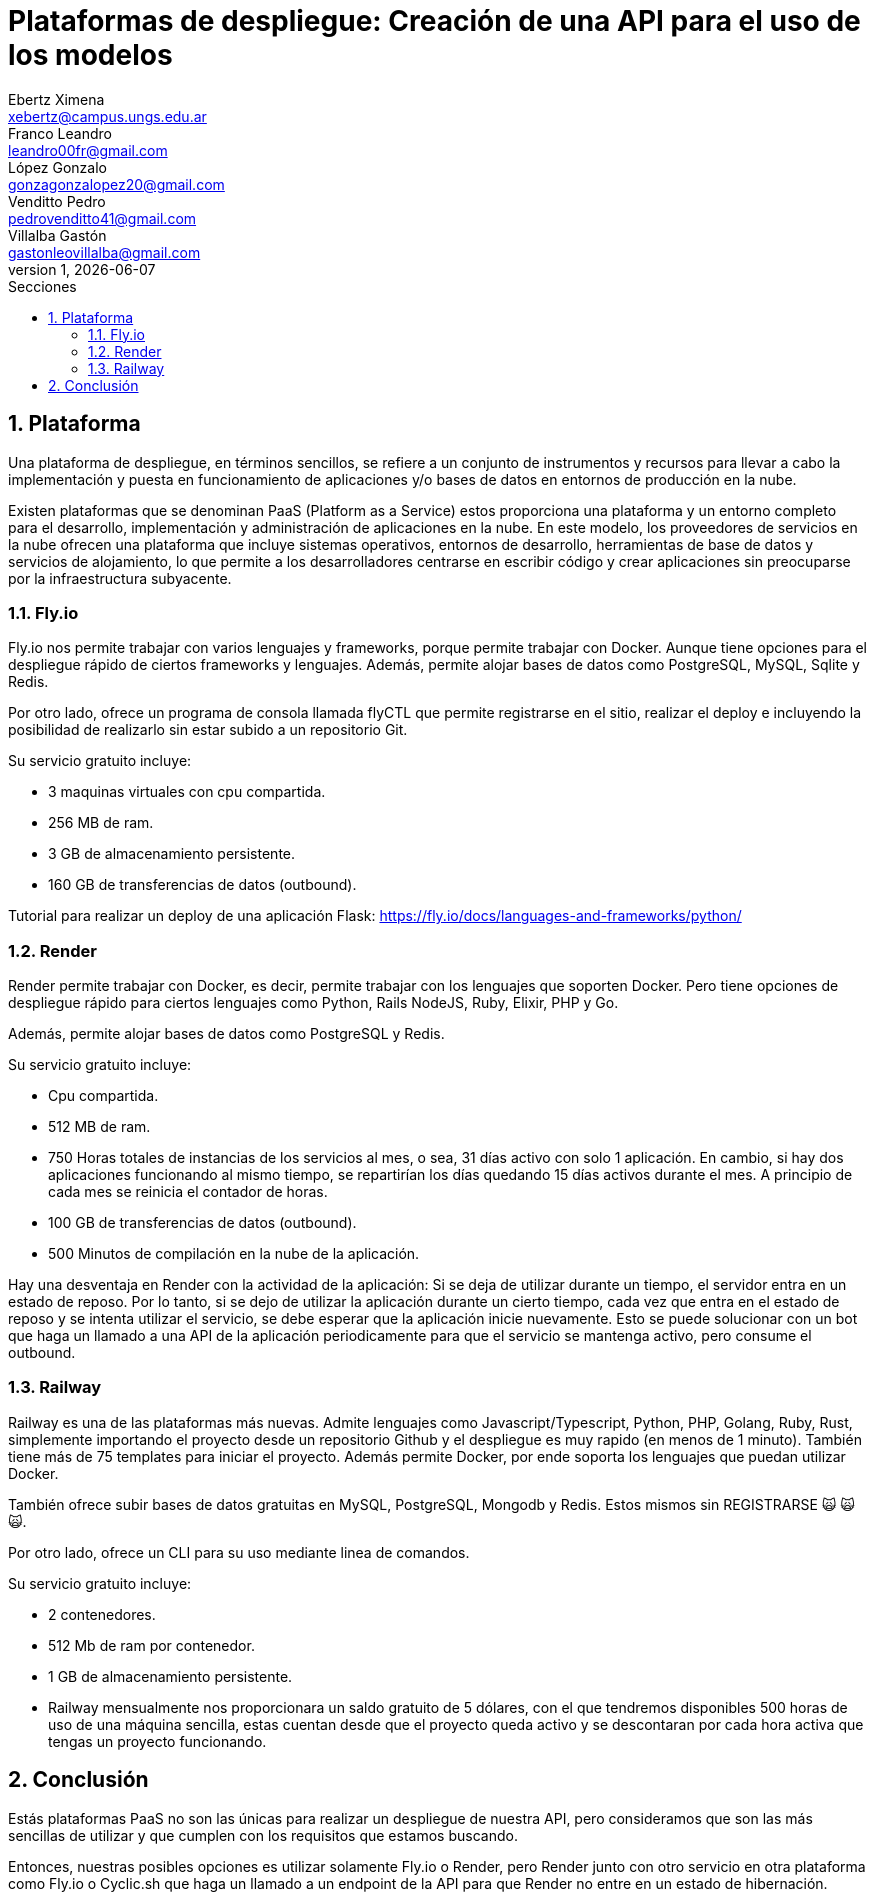 = Plataformas de despliegue: Creación de una API para el uso de los modelos
Ebertz Ximena <xebertz@campus.ungs.edu.ar>; Franco Leandro <leandro00fr@gmail.com>; López Gonzalo <gonzagonzalopez20@gmail.com>; Venditto Pedro <pedrovenditto41@gmail.com>; Villalba Gastón <gastonleovillalba@gmail.com>;
v1, {docdate}
:toc:
:title-page:
:toc-title: Secciones
:numbered:
:source-highlighter: highlight.js
:tabsize: 4
:nofooter:
:pdf-page-margin: [2.8cm, 2.8cm, 2.8cm, 2.8cm]

== Plataforma

Una plataforma de despliegue, en términos sencillos, se refiere a un conjunto de instrumentos y recursos para llevar a cabo la implementación y puesta en funcionamiento de aplicaciones y/o bases de datos en entornos de producción en la nube. 

Existen plataformas que se denominan PaaS (Platform as a Service) estos proporciona una plataforma y un entorno completo para el desarrollo, implementación y administración de aplicaciones en la nube. En este modelo, los proveedores de servicios en la nube ofrecen una plataforma que incluye sistemas operativos, entornos de desarrollo, herramientas de base de datos y servicios de alojamiento, lo que permite a los desarrolladores centrarse en escribir código y crear aplicaciones sin preocuparse por la infraestructura subyacente.

=== Fly.io

Fly.io nos permite trabajar con varios lenguajes y frameworks, porque permite trabajar con Docker. Aunque tiene opciones para el despliegue rápido de ciertos frameworks y lenguajes.
Además, permite alojar bases de datos como PostgreSQL, MySQL, Sqlite y Redis.

Por otro lado, ofrece un programa de consola llamada flyCTL que permite registrarse en el sitio, realizar el deploy e incluyendo la posibilidad de realizarlo sin estar subido a un repositorio Git.

Su servicio gratuito incluye:

* 3 maquinas virtuales con cpu compartida.
* 256 MB de ram.
* 3 GB de almacenamiento persistente.
* 160 GB de transferencias de datos (outbound).

Tutorial para realizar un deploy de una aplicación Flask: https://fly.io/docs/languages-and-frameworks/python/

=== Render

Render permite trabajar con Docker, es decir, permite trabajar con los lenguajes que soporten Docker. Pero tiene opciones de despliegue rápido para ciertos lenguajes como Python, Rails NodeJS, Ruby, Elixir, PHP y Go. 

Además, permite alojar bases de datos como PostgreSQL y Redis.

Su servicio gratuito incluye:

* Cpu compartida. 
* 512 MB de ram.
* 750 Horas totales de instancias de los servicios al mes, o sea, 31 días activo con solo 1 aplicación. En cambio, si hay dos aplicaciones funcionando al mismo tiempo, se repartirían los días quedando 15 días activos durante el mes. A principio de cada mes se reinicia el contador de horas.
* 100 GB de transferencias de datos (outbound).
* 500 Minutos de compilación en la nube de la aplicación.

Hay una desventaja en Render con la actividad de la aplicación: Si se deja de utilizar durante un tiempo, el servidor entra en un estado de reposo. Por lo tanto, si se dejo de utilizar la aplicación durante un cierto tiempo, cada vez que entra en el estado de reposo y se intenta utilizar el servicio, se debe esperar que la aplicación inicie nuevamente. Esto se puede solucionar con un bot que haga un llamado a una API de la aplicación periodicamente para que el servicio se mantenga activo, pero consume el outbound.

=== Railway

Railway es una de las plataformas más nuevas. Admite lenguajes como Javascript/Typescript, Python, PHP, Golang, Ruby, Rust, simplemente importando el proyecto desde un repositorio Github y el despliegue es muy rapido (en menos de 1 minuto). También tiene más de 75 templates para iniciar el proyecto. Además permite Docker, por ende soporta los lenguajes que puedan utilizar Docker.

También ofrece subir bases de datos gratuitas en MySQL, PostgreSQL, Mongodb y Redis. Estos mismos sin REGISTRARSE &#x1F640; &#x1F640; &#x1F640;.

Por otro lado, ofrece un CLI para su uso mediante linea de comandos.

Su servicio gratuito incluye:

* 2 contenedores.
* 512 Mb de ram por contenedor.
* 1 GB de almacenamiento persistente.
* Railway mensualmente nos proporcionara un saldo gratuito de 5 dólares, con el que tendremos disponibles 500 horas de uso de una máquina sencilla, estas cuentan desde que el proyecto queda activo y se descontaran por cada hora activa que tengas un proyecto funcionando.

== Conclusión

Estás plataformas PaaS no son las únicas para realizar un despliegue de nuestra API, pero consideramos que son las más sencillas de utilizar y que cumplen con los requisitos que estamos buscando. 

Entonces, nuestras posibles opciones es utilizar solamente Fly.io o Render, pero Render junto con otro servicio en otra plataforma como Fly.io o Cyclic.sh que haga un llamado a un endpoint de la API para que Render no entre en un estado de hibernación.